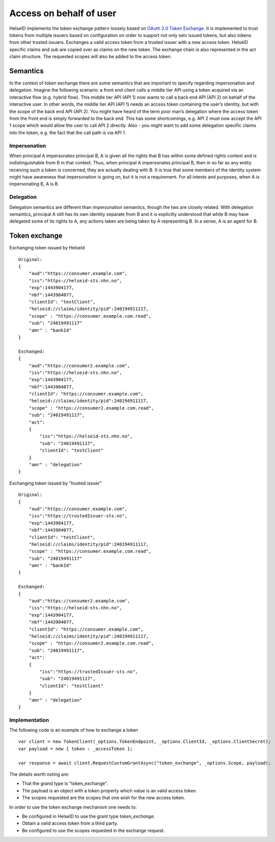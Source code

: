 Access on behalf of user
========================
HelseID implements the token exchange pattern loosely based on `OAuth 2.0 Token Exchange <https://tools.ietf.org/html/draft-ietf-oauth-token-exchange-10>`_.
It is implemented to trust tokens from multiple issuers based on configuration on order to support not only selv issued tokens, but also tokens from other trusted issuers.
Exchanges a valid access token from a trusted issuer with a new access token. HelseID specific claims and sub are copied over as claims on the new token. The exchange chain is also represented
in the act claim structure. The requested scopes will also be added to the access token.

Semantics
^^^^^^^^^
In the context of token exchange there are some semantics that are important to specify regarding impersonation and delegation. Imagine the following scenario: a front end client calls a middle tier API using a token acquired via an interactive flow (e.g. hybrid flow). This middle tier API (API 1) now wants to call a back end API (API 2) on behalf of the interactive user.
In other words, the middle tier API (API 1) needs an access token containing the user’s identity, but with the scope of the back end API (API 2). You might have heard of the term poor man’s delegation where the access token from the front end is simply forwarded to the back end.
This has some shortcomings, e.g. API 2 must now accept the API 1 scope which would allow the user to call API 2 directly. Also - you might want to add some delegation specific claims into the token, e.g. the fact that the call path is via API 1.

Impersonation
"""""""""""""
When principal A impersonates principal B, A is given all the rights that B has within some defined rights context and is indistinguishable from B in that context. Thus, when principal A impersonates principal B, then in so far as any entity receiving such a token is concerned, they are actually dealing with B.  It is true that some members of the identity system might have awareness that impersonation is going on, but it is not a requirement.  For all intents and purposes, when A is impersonating B, A is B.

Delegation
""""""""""
Delegation semantics are different than impersonation semantics, though the two are closely related.  With delegation semantics, principal A still has its own identity separate from B and it is explicitly understood that while B may have delegated some of its rights to A, any actions taken are being taken by A representing B. In a sense, A is an agent for B.

Token exchange
^^^^^^^^^^^^^^

Exchanging token issued by HelseId ::

    Original:
    {
        "aud":"https://consumer.example.com",
        "iss":"https://helseid-sts.nhn.no",
        "exp":1443904177,
        "nbf":1443904077,
        "clientId": "testClient",
        "helseid://claims/identity/pid":240194911117,
        "scope" : "https://consumer.example.com.read",
        "sub": "24019491117" 
        "amr" : "bankId"
    }

    Exchanged:
    {
        "aud":"https://consumer2.example.com",
        "iss":"https://helseid-sts.nhn.no",
        "exp":1443904177,
        "nbf":1443904077,
        "clientId": "https://consumer.example.com",
        "helseid://claims/identity/pid":240194911117,
        "scope" : "https://consumer2.example.com.read",
        "sub": "24019491117",
        "act":
        {
            "iss":"https://helseid-sts.nhn.no",
            "sub": "24019491117",
            "clientId": "testClient"
        }
        "amr" : "delegation"
    }

Exchanging token issued by "trusted issuer" ::

    Original:
    {
        "aud":"https://consumer.example.com",
        "iss":"https://trustedIssuer-sts.no",
        "exp":1443904177,
        "nbf":1443904077,
        "clientId": "testClient",
        "helseid://claims/identity/pid":240194911117,
        "scope" : "https://consumer.example.com.read",
        "sub": "24019491117" 
        "amr" : "bankId"
    }

    Exchanged:
    {
        "aud":"https://consumer2.example.com",
        "iss":"https://helseid-sts.nhn.no",
        "exp":1443904177,
        "nbf":1443904077,
        "clientId": "https://consumer.example.com",
        "helseid://claims/identity/pid":240194911117,
        "scope" : "https://consumer2.example.com.read",
        "sub": "24019491117",
        "act":
        {
            "iss":"https://trustedIssuer-sts.no",
            "sub": "24019491117",
            "clientId": "testClient"
        }
        "amr" : "delegation"
    }

Implementation
""""""""""""""

The following code is an example of how to exchange a token ::

    var client = new TokenClient(_options.TokenEndpoint, _options.ClientId, _options.ClientSecret);
    var payload = new { token : _accessToken };

    var response = await client.RequestCustomGrantAsync("token_exchange", _options.Scope, payload);

The details worth noting are:

- That the grand type is "token_exchange". 
- The payload is an object with a token property which value is an valid access token.

- The scopes requested are the scopes that one wish for the new access token. 


In order to use the token exchange mechanism one needs to:

- Be configured in HelseID to use the grant type `token_exchange`.
- Obtain a valid access token from a third party.

- Be configured to use the scopes requested in the exchange request.
